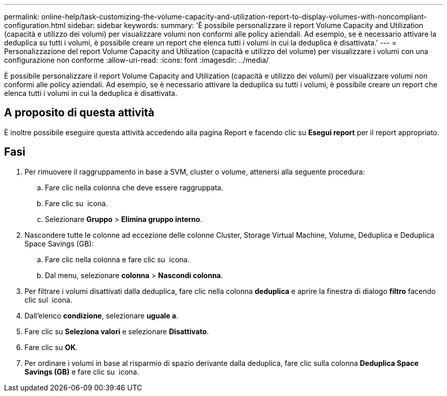 ---
permalink: online-help/task-customizing-the-volume-capacity-and-utilization-report-to-display-volumes-with-noncompliant-configuration.html 
sidebar: sidebar 
keywords:  
summary: 'È possibile personalizzare il report Volume Capacity and Utilization (capacità e utilizzo dei volumi) per visualizzare volumi non conformi alle policy aziendali. Ad esempio, se è necessario attivare la deduplica su tutti i volumi, è possibile creare un report che elenca tutti i volumi in cui la deduplica è disattivata.' 
---
= Personalizzazione del report Volume Capacity and Utilization (capacità e utilizzo del volume) per visualizzare i volumi con una configurazione non conforme
:allow-uri-read: 
:icons: font
:imagesdir: ../media/


[role="lead"]
È possibile personalizzare il report Volume Capacity and Utilization (capacità e utilizzo dei volumi) per visualizzare volumi non conformi alle policy aziendali. Ad esempio, se è necessario attivare la deduplica su tutti i volumi, è possibile creare un report che elenca tutti i volumi in cui la deduplica è disattivata.



== A proposito di questa attività

È inoltre possibile eseguire questa attività accedendo alla pagina Report e facendo clic su *Esegui report* per il report appropriato.



== Fasi

. Per rimuovere il raggruppamento in base a SVM, cluster o volume, attenersi alla seguente procedura:
+
.. Fare clic nella colonna che deve essere raggruppata.
.. Fare clic su image:../media/click-to-see-menu.gif[""] icona.
.. Selezionare *Gruppo* > *Elimina gruppo interno*.


. Nascondere tutte le colonne ad eccezione delle colonne Cluster, Storage Virtual Machine, Volume, Deduplica e Deduplica Space Savings (GB):
+
.. Fare clic nella colonna e fare clic su image:../media/click-to-see-menu.gif[""] icona.
.. Dal menu, selezionare *colonna* > *Nascondi colonna*.


. Per filtrare i volumi disattivati dalla deduplica, fare clic nella colonna *deduplica* e aprire la finestra di dialogo *filtro* facendo clic sul image:../media/click-to-filter.gif[""] icona.
. Dall'elenco *condizione*, selezionare *uguale a*.
. Fare clic su *Seleziona valori* e selezionare *Disattivato*.
. Fare clic su *OK*.
. Per ordinare i volumi in base al risparmio di spazio derivante dalla deduplica, fare clic sulla colonna *Deduplica Space Savings (GB)* e fare clic su image:../media/sort-desc.gif[""] icona.

